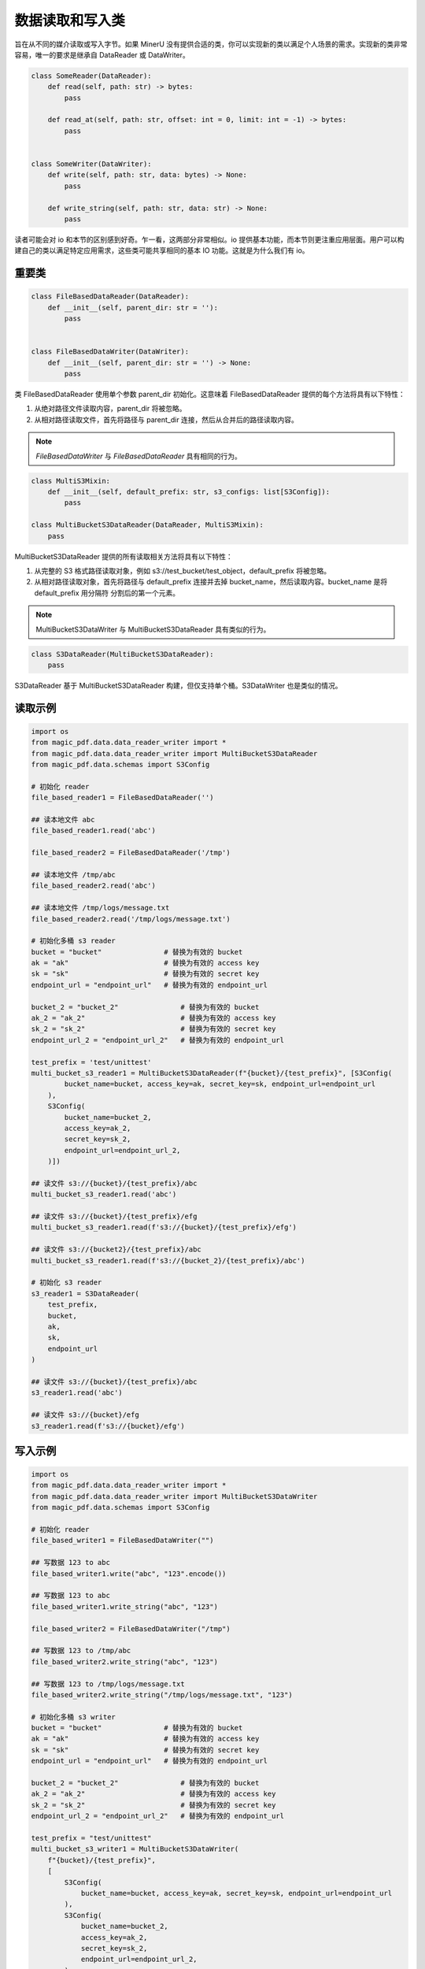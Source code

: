 
数据读取和写入类 
=================

旨在从不同的媒介读取或写入字节。如果 MinerU 没有提供合适的类，你可以实现新的类以满足个人场景的需求。实现新的类非常容易，唯一的要求是继承自 DataReader 或 DataWriter。

.. code:: python

    class SomeReader(DataReader):
        def read(self, path: str) -> bytes:
            pass

        def read_at(self, path: str, offset: int = 0, limit: int = -1) -> bytes:
            pass


    class SomeWriter(DataWriter):
        def write(self, path: str, data: bytes) -> None:
            pass

        def write_string(self, path: str, data: str) -> None:
            pass

读者可能会对 io 和本节的区别感到好奇。乍一看，这两部分非常相似。io 提供基本功能，而本节则更注重应用层面。用户可以构建自己的类以满足特定应用需求，这些类可能共享相同的基本 IO 功能。这就是为什么我们有 io。

重要类
------------
.. code:: python

    class FileBasedDataReader(DataReader):
        def __init__(self, parent_dir: str = ''):
            pass


    class FileBasedDataWriter(DataWriter):
        def __init__(self, parent_dir: str = '') -> None:
            pass

类 FileBasedDataReader 使用单个参数 parent_dir 初始化。这意味着 FileBasedDataReader 提供的每个方法将具有以下特性：

#. 从绝对路径文件读取内容，parent_dir 将被忽略。
#. 从相对路径读取文件，首先将路径与 parent_dir 连接，然后从合并后的路径读取内容。

.. note::

    `FileBasedDataWriter` 与 `FileBasedDataReader` 具有相同的行为。

.. code:: python

    class MultiS3Mixin:
        def __init__(self, default_prefix: str, s3_configs: list[S3Config]):
            pass

    class MultiBucketS3DataReader(DataReader, MultiS3Mixin):
        pass

MultiBucketS3DataReader 提供的所有读取相关方法将具有以下特性：

#. 从完整的 S3 格式路径读取对象，例如 s3://test_bucket/test_object，default_prefix 将被忽略。
#. 从相对路径读取对象，首先将路径与 default_prefix 连接并去掉 bucket_name，然后读取内容。bucket_name 是将 default_prefix 用分隔符 \ 分割后的第一个元素。

.. note::
    MultiBucketS3DataWriter 与 MultiBucketS3DataReader 具有类似的行为。

.. code:: python

    class S3DataReader(MultiBucketS3DataReader):
        pass

S3DataReader 基于 MultiBucketS3DataReader 构建，但仅支持单个桶。S3DataWriter 也是类似的情况。

读取示例
---------
.. code:: python

    import os 
    from magic_pdf.data.data_reader_writer import *
    from magic_pdf.data.data_reader_writer import MultiBucketS3DataReader
    from magic_pdf.data.schemas import S3Config

    # 初始化 reader
    file_based_reader1 = FileBasedDataReader('')

    ## 读本地文件 abc
    file_based_reader1.read('abc')

    file_based_reader2 = FileBasedDataReader('/tmp')

    ## 读本地文件 /tmp/abc
    file_based_reader2.read('abc')

    ## 读本地文件 /tmp/logs/message.txt
    file_based_reader2.read('/tmp/logs/message.txt')

    # 初始化多桶 s3 reader
    bucket = "bucket"               # 替换为有效的 bucket
    ak = "ak"                       # 替换为有效的 access key
    sk = "sk"                       # 替换为有效的 secret key
    endpoint_url = "endpoint_url"   # 替换为有效的 endpoint_url

    bucket_2 = "bucket_2"               # 替换为有效的 bucket
    ak_2 = "ak_2"                       # 替换为有效的 access key
    sk_2 = "sk_2"                       # 替换为有效的 secret key 
    endpoint_url_2 = "endpoint_url_2"   # 替换为有效的 endpoint_url

    test_prefix = 'test/unittest'
    multi_bucket_s3_reader1 = MultiBucketS3DataReader(f"{bucket}/{test_prefix}", [S3Config(
            bucket_name=bucket, access_key=ak, secret_key=sk, endpoint_url=endpoint_url
        ),
        S3Config(
            bucket_name=bucket_2,
            access_key=ak_2,
            secret_key=sk_2,
            endpoint_url=endpoint_url_2,
        )])

    ## 读文件 s3://{bucket}/{test_prefix}/abc
    multi_bucket_s3_reader1.read('abc')

    ## 读文件 s3://{bucket}/{test_prefix}/efg
    multi_bucket_s3_reader1.read(f's3://{bucket}/{test_prefix}/efg')

    ## 读文件 s3://{bucket2}/{test_prefix}/abc
    multi_bucket_s3_reader1.read(f's3://{bucket_2}/{test_prefix}/abc')

    # 初始化 s3 reader
    s3_reader1 = S3DataReader(
        test_prefix,
        bucket,
        ak,
        sk,
        endpoint_url
    )

    ## 读文件 s3://{bucket}/{test_prefix}/abc
    s3_reader1.read('abc')

    ## 读文件 s3://{bucket}/efg
    s3_reader1.read(f's3://{bucket}/efg')


写入示例
----------
.. code:: python

    import os
    from magic_pdf.data.data_reader_writer import *
    from magic_pdf.data.data_reader_writer import MultiBucketS3DataWriter
    from magic_pdf.data.schemas import S3Config

    # 初始化 reader
    file_based_writer1 = FileBasedDataWriter("")

    ## 写数据 123 to abc
    file_based_writer1.write("abc", "123".encode())

    ## 写数据 123 to abc
    file_based_writer1.write_string("abc", "123")

    file_based_writer2 = FileBasedDataWriter("/tmp")

    ## 写数据 123 to /tmp/abc
    file_based_writer2.write_string("abc", "123")

    ## 写数据 123 to /tmp/logs/message.txt
    file_based_writer2.write_string("/tmp/logs/message.txt", "123")

    # 初始化多桶 s3 writer
    bucket = "bucket"               # 替换为有效的 bucket
    ak = "ak"                       # 替换为有效的 access key
    sk = "sk"                       # 替换为有效的 secret key
    endpoint_url = "endpoint_url"   # 替换为有效的 endpoint_url

    bucket_2 = "bucket_2"               # 替换为有效的 bucket
    ak_2 = "ak_2"                       # 替换为有效的 access key
    sk_2 = "sk_2"                       # 替换为有效的 secret key 
    endpoint_url_2 = "endpoint_url_2"   # 替换为有效的 endpoint_url

    test_prefix = "test/unittest"
    multi_bucket_s3_writer1 = MultiBucketS3DataWriter(
        f"{bucket}/{test_prefix}",
        [
            S3Config(
                bucket_name=bucket, access_key=ak, secret_key=sk, endpoint_url=endpoint_url
            ),
            S3Config(
                bucket_name=bucket_2,
                access_key=ak_2,
                secret_key=sk_2,
                endpoint_url=endpoint_url_2,
            ),
        ],
    )

    ## 写数据 123 to s3://{bucket}/{test_prefix}/abc
    multi_bucket_s3_writer1.write_string("abc", "123")

    ## 写数据 123 to s3://{bucket}/{test_prefix}/abc
    multi_bucket_s3_writer1.write("abc", "123".encode())

    ## 写数据 123 to s3://{bucket}/{test_prefix}/efg
    multi_bucket_s3_writer1.write(f"s3://{bucket}/{test_prefix}/efg", "123".encode())

    ## 写数据 123 to s3://{bucket_2}/{test_prefix}/abc
    multi_bucket_s3_writer1.write(f's3://{bucket_2}/{test_prefix}/abc', '123'.encode())

    # 初始化 s3 writer
    s3_writer1 = S3DataWriter(test_prefix, bucket, ak, sk, endpoint_url)

    ## 写数据 123 to s3://{bucket}/{test_prefix}/abc
    s3_writer1.write("abc", "123".encode())

    ## 写数据 123 to s3://{bucket}/{test_prefix}/abc
    s3_writer1.write_string("abc", "123")

    ## 写数据 123 to s3://{bucket}/efg
    s3_writer1.write(f"s3://{bucket}/efg", "123".encode())


